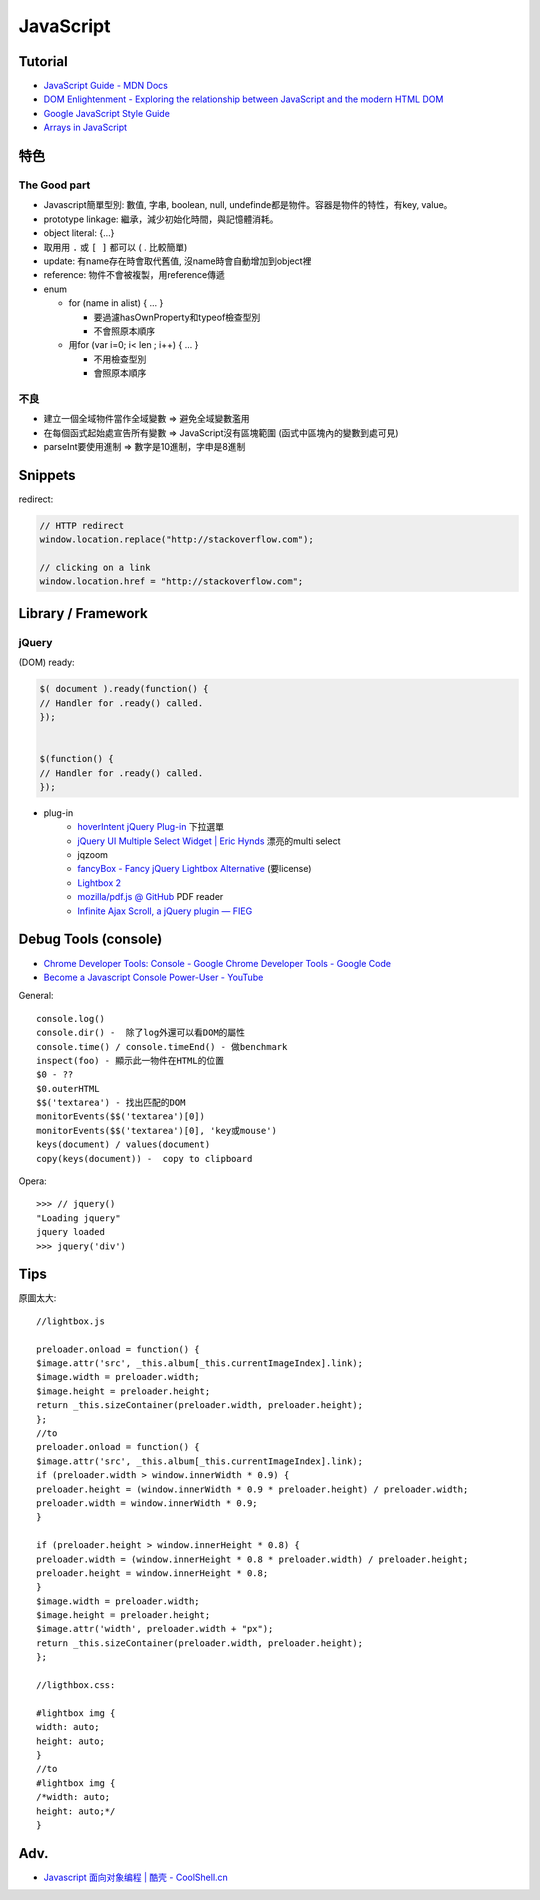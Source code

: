 JavaScript
=============


Tutorial
-------------

* `JavaScript Guide - MDN Docs <https://developer.mozilla.org/en/JavaScript/Guide>`__ 
* `DOM Enlightenment - Exploring the relationship between JavaScript and the modern HTML DOM <http://www.domenlightenment.com/>`__
* `Google JavaScript Style Guide <http://google-styleguide.googlecode.com/svn/trunk/javascriptguide.xml>`__
* `Arrays in JavaScript <http://www.2ality.com/2012/12/arrays.html>`__


特色
--------------

The Good part
~~~~~~~~~~~~~~
           
* Javascript簡單型別: 數值, 字串, boolean, null, undefinde都是物件。容器是物件的特性，有key, value。

* prototype linkage: 繼承，減少初始化時間，與記憶體消耗。

* object literal: {...}

* 取用用 ``.`` 或 ``[ ]`` 都可以 ( . 比較簡單)
* update: 有name存在時會取代舊值, 沒name時會自動增加到object裡
* reference: 物件不會被複製，用reference傳遞

* enum

  * for (name in alist) { ... }

    * 要過濾hasOwnProperty和typeof檢查型別
    * 不會照原本順序

  * 用for (var i=0; i< len ; i++) { ... }

    * 不用檢查型別
    * 會照原本順序


不良
~~~~~~~~~~~~~~

* 建立一個全域物件當作全域變數 => 避免全域變數濫用
* 在每個函式起始處宣告所有變數 => JavaScript沒有區塊範圍 (函式中區塊內的變數到處可見)
* parseInt要使用進制 => 數字是10進制，字申是8進制

.. todo:: float的0.1 + 0.2 不等於0.3?


Snippets
------------

redirect:

.. code-block:: javascript
                
  // HTTP redirect
  window.location.replace("http://stackoverflow.com");

  // clicking on a link
  window.location.href = "http://stackoverflow.com";


  
Library / Framework
---------------------

jQuery
~~~~~~~~~~


(DOM) ready:

.. code-block:: javascript
                
    $( document ).ready(function() {
    // Handler for .ready() called.
    });


    $(function() {
    // Handler for .ready() called.
    });


* plug-in
   * `hoverIntent jQuery Plug-in <http://cherne.net/brian/resources/jquery.hoverIntent.html>`__ 下拉選單
   * `jQuery UI Multiple Select Widget | Eric Hynds <http://www.erichynds.com/jquery/jquery-ui-multiselect-widget/>`__ 漂亮的multi select
   * jqzoom
   * `fancyBox - Fancy jQuery Lightbox Alternative <http://fancyapps.com/fancybox/>`__   (要license) 
   * `Lightbox 2 <http://lokeshdhakar.com/projects/lightbox2/>`__
   * `mozilla/pdf.js @ GitHub <http://mozilla.github.com/pdf.js/>`__ PDF reader
   * `Infinite Ajax Scroll, a jQuery plugin — FIEG <http://www.fieg.nl/infinite-ajax-scroll-a-jquery-plugin>`__ 


Debug Tools (console)
--------------------------

* `Chrome Developer Tools: Console - Google Chrome Developer Tools - Google Code <http://code.google.com/intl/zh-TW/chrome/devtools/docs/console.html>`__
* `Become a Javascript Console Power-User - YouTube <http://www.youtube.com/watch?v=4mf_yNLlgic&feature=youtube_gdata>`__

General::

   console.log()
   console.dir() -  除了log外還可以看DOM的屬性
   console.time() / console.timeEnd() - 做benchmark
   inspect(foo) - 顯示此一物件在HTML的位置
   $0 - ??
   $0.outerHTML
   $$('textarea') - 找出匹配的DOM
   monitorEvents($$('textarea')[0])
   monitorEvents($$('textarea')[0], 'key或mouse')
   keys(document) / values(document)
   copy(keys(document)) -  copy to clipboard

Opera::

   >>> // jquery()
   "Loading jquery"
   jquery loaded
   >>> jquery('div')
   


Tips
----------

原圖太大::

  //lightbox.js

  preloader.onload = function() {
  $image.attr('src', _this.album[_this.currentImageIndex].link);
  $image.width = preloader.width;
  $image.height = preloader.height;
  return _this.sizeContainer(preloader.width, preloader.height);
  };
  //to
  preloader.onload = function() {
  $image.attr('src', _this.album[_this.currentImageIndex].link);
  if (preloader.width > window.innerWidth * 0.9) {
  preloader.height = (window.innerWidth * 0.9 * preloader.height) / preloader.width;
  preloader.width = window.innerWidth * 0.9;
  }

  if (preloader.height > window.innerHeight * 0.8) {
  preloader.width = (window.innerHeight * 0.8 * preloader.width) / preloader.height;
  preloader.height = window.innerHeight * 0.8;
  }
  $image.width = preloader.width;
  $image.height = preloader.height;
  $image.attr('width', preloader.width + "px");
  return _this.sizeContainer(preloader.width, preloader.height);
  };

  //ligthbox.css:

  #lightbox img {
  width: auto;
  height: auto;
  }
  //to
  #lightbox img {
  /*width: auto;
  height: auto;*/
  } 



Adv.
-----
* `Javascript 面向对象编程 | 酷壳 - CoolShell.cn <http://coolshell.cn/articles/6441.html>`__

